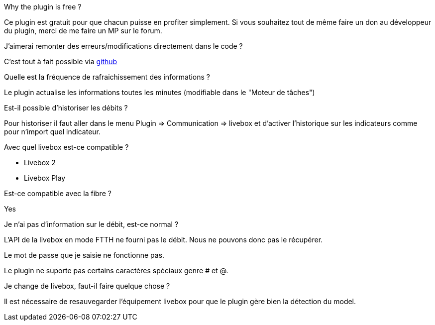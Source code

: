 [panel,primary]
.Why the plugin is free ?
--
Ce plugin est gratuit pour que chacun puisse en profiter simplement. Si vous souhaitez tout de même faire un don au développeur du plugin, merci de me faire un MP sur le forum.
--

.J'aimerai remonter des erreurs/modifications directement dans le code ?
--
C'est tout à fait possible via https://github.com/guenneguezt/plugin-livebox[github]
--

.Quelle est la fréquence de rafraichissement des informations ?
--
Le plugin actualise les informations toutes les minutes (modifiable dans le "Moteur de tâches")
--

.Est-il possible d'historiser les débits ?
--
Pour historiser il faut aller dans le menu Plugin => Communication => livebox et d'activer l'historique sur les indicateurs comme pour n'import quel indicateur.
--

.Avec quel livebox est-ce compatible ?
--
- Livebox 2
- Livebox Play
--

.Est-ce compatible avec la fibre ?
--
Yes
--

.Je n'ai pas d'information sur le débit, est-ce normal ?
--
L'API de la livebox en mode FTTH ne fourni pas le débit. Nous ne pouvons donc pas le récupérer.
--

.Le mot de passe que je saisie ne fonctionne pas.
--
Le plugin ne suporte pas certains caractères spéciaux genre # et @.
--

.Je change de livebox, faut-il faire quelque chose ?
--
Il est nécessaire de resauvegarder l'équipement livebox pour que le plugin gère bien la détection du model.